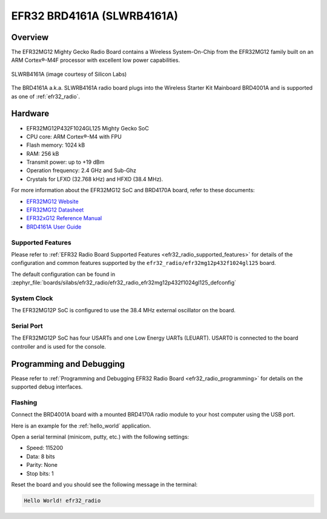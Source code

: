 .. _efr32_radio_brd4161a:

EFR32 BRD4161A (SLWRB4161A)
###########################

Overview
********

The EFR32MG12 Mighty Gecko Radio Board contains a Wireless System-On-Chip
from the EFR32MG12 family built on an ARM Cortex®-M4F processor with excellent
low power capabilities.

.. figure:: efr32mg12-slwrb4161a.jpeg
   :align: center
   :alt: SLWRB4161A Mighty Gecko Radio Board

   SLWRB4161A (image courtesy of Silicon Labs)

The BRD4161A a.k.a. SLWRB4161A radio board plugs into the Wireless Starter Kit
Mainboard BRD4001A and is supported as one of :ref:`efr32_radio`.

Hardware
********

- EFR32MG12P432F1024GL125 Mighty Gecko SoC
- CPU core: ARM Cortex®-M4 with FPU
- Flash memory: 1024 kB
- RAM: 256 kB
- Transmit power: up to +19 dBm
- Operation frequency: 2.4 GHz and Sub-Ghz
- Crystals for LFXO (32.768 kHz) and HFXO (38.4 MHz).

For more information about the EFR32MG12 SoC and BRD4170A board, refer to these
documents:

- `EFR32MG12 Website`_
- `EFR32MG12 Datasheet`_
- `EFR32xG12 Reference Manual`_
- `BRD4161A User Guide`_

Supported Features
==================

Please refer to
:ref:`EFR32 Radio Board Supported Features <efr32_radio_supported_features>`
for details of the configuration and common features supported by the
``efr32_radio/efr32mg12p432f1024gl125`` board.

The default configuration can be found in
:zephyr_file:`boards/silabs/efr32_radio/efr32_radio_efr32mg12p432f1024gl125_defconfig`

System Clock
============

The EFR32MG12P SoC is configured to use the 38.4 MHz external oscillator on the
board.

Serial Port
===========

The EFR32MG12P SoC has four USARTs and one Low Energy UARTs (LEUART).
USART0 is connected to the board controller and is used for the console.

Programming and Debugging
*************************

Please refer to
:ref:`Programming and Debugging EFR32 Radio Board <efr32_radio_programming>`
for details on the supported debug interfaces.

Flashing
========

Connect the BRD4001A board with a mounted BRD4170A radio module to your host
computer using the USB port.

Here is an example for the :ref:`hello_world` application.

.. zephyr-app-commands::
   :zephyr-app: samples/hello_world
   :board: efr32_radio/efr32mg12p432f1024gl125
   :goals: flash

Open a serial terminal (minicom, putty, etc.) with the following settings:

- Speed: 115200
- Data: 8 bits
- Parity: None
- Stop bits: 1

Reset the board and you should see the following message in the terminal:

.. code-block:: console

   Hello World! efr32_radio


.. _EFR32MG12 Website:
   https://www.silabs.com/wireless/zigbee/efr32mg12-series-1-socs

.. _EFR32MG12 Datasheet:
   https://www.silabs.com/documents/public/data-sheets/efr32mg12-datasheet.pdf

.. _EFR32xG12 Reference Manual:
   https://www.silabs.com/documents/public/reference-manuals/efr32xg12-rm.pdf

.. _BRD4161A User Guide:
   https://www.silabs.com/documents/public/user-guides/ug260-brd4161a-user-guide.pdf
